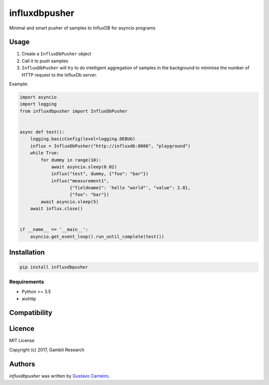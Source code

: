 influxdbpusher
==============

.. image:: https://img.shields.io/pypi/v/influxdbpusher.svg
    :target: https://pypi.python.org/pypi/influxdbpusher
    :alt: Latest PyPI version

Minimal and smart pusher of samples to InfluxDB for asyncio programs

Usage
-----

1. Create a ``InfluxDbPusher`` object
2. Call it to push samples
3. ``InfluxDbPusher`` will try to do intelligent aggregation of samples in the
   background to minimise the number of HTTP request to the InfluxDb server.

Example:

.. code-block:: python

	import asyncio
	import logging
	from influxdbpusher import InfluxDbPusher


	async def test():
	    logging.basicConfig(level=logging.DEBUG)
	    influx = InfluxDbPusher("http://influxdb:8086", "playground")
	    while True:
	        for dummy in range(10):
	            await asyncio.sleep(0.02)
	            influx("test", dummy, {"foo": "bar"})
	            influx("measurement1",
	                   {"fieldname1": 'hello "world"', "value": 2.0},
	                   {"foo": "bar"})
	        await asyncio.sleep(5)
	    await influx.close()


	if __name__ == '__main__':
	    asyncio.get_event_loop().run_until_complete(test())


Installation
------------
.. code-block:: bash

	pip install influxdbpusher


Requirements
^^^^^^^^^^^^

- Python >= 3.5
- aiohttp

Compatibility
-------------

Licence
-------

MIT License

Copyright (c) 2017, Gambit Research

Authors
-------

`influxdbpusher` was written by `Gustavo Carneiro <gjcarneiro@gmail.com>`_.
